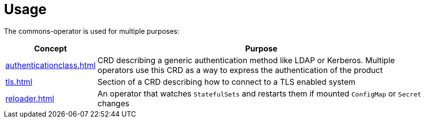 = Usage

The commons-operator is used for multiple purposes:


[%autowidth.stretch]
|===
|Concept|Purpose

|xref:authenticationclass.adoc[]
|CRD describing a generic authentication method like LDAP or Kerberos.
Multiple operators use this CRD as a way to express the authentication of the product

|xref:tls.adoc[]
|Section of a CRD describing how to connect to a TLS enabled system

|xref:reloader.adoc[]
|An operator that watches `StatefulSets` and restarts them if mounted `ConfigMap` or `Secret` changes
|===
